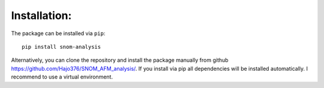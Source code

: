 Installation:
-------------

The package can be installed via ``pip``::

    pip install snom-analysis

Alternatively, you can clone the repository and install the package manually from github https://github.com/Hajo376/SNOM_AFM_analysis/.
If you install via pip all dependencies will be installed automatically. I recommend to use a virtual environment.
